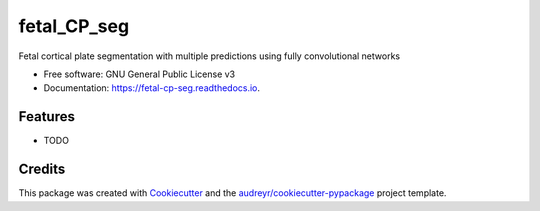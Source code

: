 ============
fetal_CP_seg
============


.. image:: https://img.shields.io/pypi/v/fetal_cp_seg.svg
        :target: https://pypi.python.org/pypi/fetal_cp_seg

.. image:: https://img.shields.io/travis/jwhong1125/fetal_cp_seg.svg
        :target: https://travis-ci.com/jwhong1125/fetal_cp_seg

.. image:: https://readthedocs.org/projects/fetal-cp-seg/badge/?version=latest
        :target: https://fetal-cp-seg.readthedocs.io/en/latest/?badge=latest
        :alt: Documentation Status




Fetal cortical plate segmentation with multiple predictions using fully convolutional networks


* Free software: GNU General Public License v3
* Documentation: https://fetal-cp-seg.readthedocs.io.


Features
--------

* TODO

Credits
-------

This package was created with Cookiecutter_ and the `audreyr/cookiecutter-pypackage`_ project template.

.. _Cookiecutter: https://github.com/audreyr/cookiecutter
.. _`audreyr/cookiecutter-pypackage`: https://github.com/audreyr/cookiecutter-pypackage
